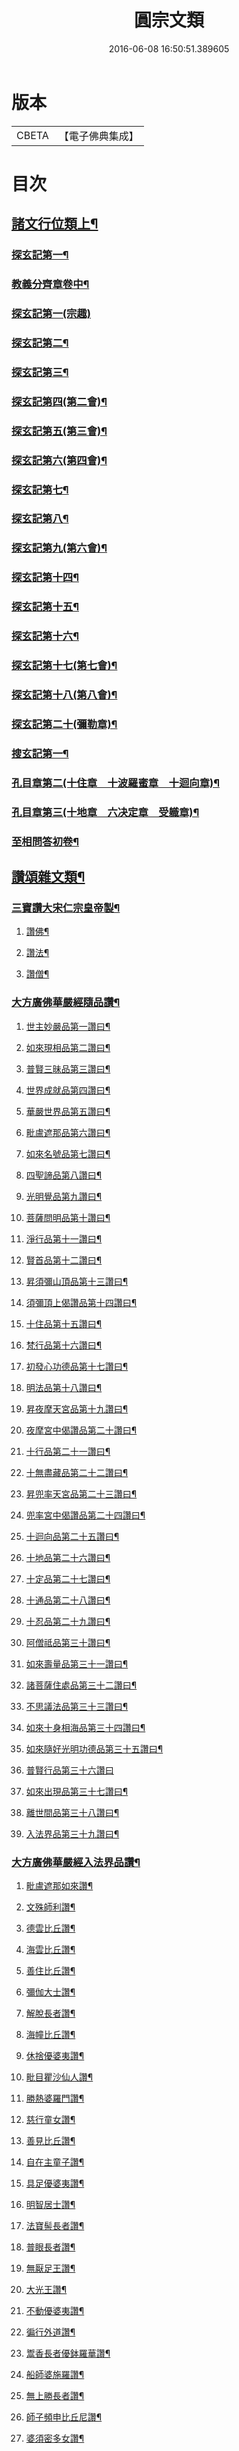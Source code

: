 #+TITLE: 圓宗文類 
#+DATE: 2016-06-08 16:50:51.389605

* 版本
 |     CBETA|【電子佛典集成】|

* 目次
** [[file:KR6e0134_014.txt::014-0530a3][諸文行位類上¶]]
*** [[file:KR6e0134_014.txt::014-0530a4][探玄記第一¶]]
*** [[file:KR6e0134_014.txt::014-0530b2][教義分齊章卷中¶]]
*** [[file:KR6e0134_014.txt::014-0531c24][探玄記第一(宗趣)]]
*** [[file:KR6e0134_014.txt::014-0532a13][探玄記第二¶]]
*** [[file:KR6e0134_014.txt::014-0532b11][探玄記第三¶]]
*** [[file:KR6e0134_014.txt::014-0532c22][探玄記第四(第二會)¶]]
*** [[file:KR6e0134_014.txt::014-0536b13][探玄記第五(第三會)¶]]
*** [[file:KR6e0134_014.txt::014-0537c5][探玄記第六(第四會)¶]]
*** [[file:KR6e0134_014.txt::014-0538c15][探玄記第七¶]]
*** [[file:KR6e0134_014.txt::014-0539c19][探玄記第八¶]]
*** [[file:KR6e0134_014.txt::014-0540a17][探玄記第九(第六會)¶]]
*** [[file:KR6e0134_014.txt::014-0542a11][探玄記第十四¶]]
*** [[file:KR6e0134_014.txt::014-0542b17][探玄記第十五¶]]
*** [[file:KR6e0134_014.txt::014-0543a18][探玄記第十六¶]]
*** [[file:KR6e0134_014.txt::014-0544c15][探玄記第十七(第七會)¶]]
*** [[file:KR6e0134_014.txt::014-0546a2][探玄記第十八(第八會)¶]]
*** [[file:KR6e0134_014.txt::014-0547b6][探玄記第二十(彌勒章)¶]]
*** [[file:KR6e0134_014.txt::014-0547b18][搜玄記第一¶]]
*** [[file:KR6e0134_014.txt::014-0547c8][孔目章第二(十住章　十波羅蜜章　十迴向章)¶]]
*** [[file:KR6e0134_014.txt::014-0548a21][孔目章第三(十地章　六决定章　受軄章)¶]]
*** [[file:KR6e0134_014.txt::014-0549b18][至相問答初卷¶]]
** [[file:KR6e0134_022.txt::022-0549c3][讚頌雜文類¶]]
*** [[file:KR6e0134_022.txt::022-0549c4][三寶讚大宋仁宗皇帝製¶]]
**** [[file:KR6e0134_022.txt::022-0549c5][讚佛¶]]
**** [[file:KR6e0134_022.txt::022-0549c8][讚法¶]]
**** [[file:KR6e0134_022.txt::022-0549c11][讚僧¶]]
*** [[file:KR6e0134_022.txt::022-0549c14][大方廣佛華嚴經隨品讚¶]]
**** [[file:KR6e0134_022.txt::022-0549c18][世主妙嚴品第一讚曰¶]]
**** [[file:KR6e0134_022.txt::022-0550a3][如來現相品第二讚曰¶]]
**** [[file:KR6e0134_022.txt::022-0550a8][普賢三昧品第三讚曰¶]]
**** [[file:KR6e0134_022.txt::022-0550a13][世界成就品第四讚曰¶]]
**** [[file:KR6e0134_022.txt::022-0550a18][華嚴世界品第五讚曰¶]]
**** [[file:KR6e0134_022.txt::022-0550a23][毗盧遮那品第六讚曰¶]]
**** [[file:KR6e0134_022.txt::022-0550b5][如來名號品第七讚曰¶]]
**** [[file:KR6e0134_022.txt::022-0550b10][四聖諦品第八讚曰¶]]
**** [[file:KR6e0134_022.txt::022-0550b15][光明覺品第九讚曰¶]]
**** [[file:KR6e0134_022.txt::022-0550b22][菩薩問明品第十讚曰¶]]
**** [[file:KR6e0134_022.txt::022-0550c8][淨行品第十一讚曰¶]]
**** [[file:KR6e0134_022.txt::022-0550c12][賢首品第十二讚曰¶]]
**** [[file:KR6e0134_022.txt::022-0550c19][昇須彌山頂品第十三讚曰¶]]
**** [[file:KR6e0134_022.txt::022-0550c24][須彌頂上偈讚品第十四讚曰¶]]
**** [[file:KR6e0134_022.txt::022-0551a5][十住品第十五讚曰¶]]
**** [[file:KR6e0134_022.txt::022-0551a14][梵行品第十六讚曰¶]]
**** [[file:KR6e0134_022.txt::022-0551a18][初發心功德品第十七讚曰¶]]
**** [[file:KR6e0134_022.txt::022-0551a23][明法品第十八讚曰¶]]
**** [[file:KR6e0134_022.txt::022-0551b4][昇夜摩天宮品第十九讚曰¶]]
**** [[file:KR6e0134_022.txt::022-0551b10][夜摩宮中偈讚品第二十讚曰¶]]
**** [[file:KR6e0134_022.txt::022-0551b13][十行品第二十一讚曰¶]]
**** [[file:KR6e0134_022.txt::022-0551b18][十無盡藏品第二十二讚曰¶]]
**** [[file:KR6e0134_022.txt::022-0551c4][昇兜率天宮品第二十三讚曰¶]]
**** [[file:KR6e0134_022.txt::022-0551c10][兜率宮中偈讚品第二十四讚曰¶]]
**** [[file:KR6e0134_022.txt::022-0551c13][十迴向品第二十五讚曰¶]]
**** [[file:KR6e0134_022.txt::022-0552a2][十地品第二十六讚曰¶]]
**** [[file:KR6e0134_022.txt::022-0552a15][十定品第二十七讚曰¶]]
**** [[file:KR6e0134_022.txt::022-0552a20][十通品第二十八讚曰¶]]
**** [[file:KR6e0134_022.txt::022-0552a23][十忍品第二十九讚曰¶]]
**** [[file:KR6e0134_022.txt::022-0552b2][阿僧祗品第三十讚曰¶]]
**** [[file:KR6e0134_022.txt::022-0552b6][如來壽量品第三十一讚曰¶]]
**** [[file:KR6e0134_022.txt::022-0552b10][諸菩薩住處品第三十二讚曰¶]]
**** [[file:KR6e0134_022.txt::022-0552b13][不思議法品第三十三讚曰¶]]
**** [[file:KR6e0134_022.txt::022-0552b18][如來十身相海品第三十四讚曰¶]]
**** [[file:KR6e0134_022.txt::022-0552b21][如來隨好光明功德品第三十五讚曰¶]]
**** [[file:KR6e0134_022.txt::022-0552b24][普賢行品第三十六讚曰]]
**** [[file:KR6e0134_022.txt::022-0552c8][如來出現品第三十七讚曰¶]]
**** [[file:KR6e0134_022.txt::022-0552c16][離世間品第三十八讚曰¶]]
**** [[file:KR6e0134_022.txt::022-0552c23][入法界品第三十九讚曰¶]]
*** [[file:KR6e0134_022.txt::022-0553a14][大方廣佛華嚴經入法界品讚¶]]
**** [[file:KR6e0134_022.txt::022-0553a17][毗盧遮那如來讚¶]]
**** [[file:KR6e0134_022.txt::022-0553a20][文殊師利讚¶]]
**** [[file:KR6e0134_022.txt::022-0553a23][德雲比丘讚¶]]
**** [[file:KR6e0134_022.txt::022-0553b2][海雲比丘讚¶]]
**** [[file:KR6e0134_022.txt::022-0553b5][善住比丘讚¶]]
**** [[file:KR6e0134_022.txt::022-0553b8][彌伽大士讚¶]]
**** [[file:KR6e0134_022.txt::022-0553b11][解脫長者讚¶]]
**** [[file:KR6e0134_022.txt::022-0553b14][海幢比丘讚¶]]
**** [[file:KR6e0134_022.txt::022-0553b17][休捨優婆夷讚¶]]
**** [[file:KR6e0134_022.txt::022-0553b20][毗目瞿沙仙人讚¶]]
**** [[file:KR6e0134_022.txt::022-0553b23][勝熱婆羅門讚¶]]
**** [[file:KR6e0134_022.txt::022-0553c2][慈行童女讚¶]]
**** [[file:KR6e0134_022.txt::022-0553c5][善見比丘讚¶]]
**** [[file:KR6e0134_022.txt::022-0553c8][自在主童子讚¶]]
**** [[file:KR6e0134_022.txt::022-0553c11][具足優婆夷讚¶]]
**** [[file:KR6e0134_022.txt::022-0553c14][明智居士讚¶]]
**** [[file:KR6e0134_022.txt::022-0553c17][法寶髻長者讚¶]]
**** [[file:KR6e0134_022.txt::022-0553c20][普眼長者讚¶]]
**** [[file:KR6e0134_022.txt::022-0553c23][無厭足王讚¶]]
**** [[file:KR6e0134_022.txt::022-0554a2][大光王讚¶]]
**** [[file:KR6e0134_022.txt::022-0554a5][不動優婆夷讚¶]]
**** [[file:KR6e0134_022.txt::022-0554a8][徧行外道讚¶]]
**** [[file:KR6e0134_022.txt::022-0554a11][鬻香長者優鉢羅華讚¶]]
**** [[file:KR6e0134_022.txt::022-0554a14][船師婆施羅讚¶]]
**** [[file:KR6e0134_022.txt::022-0554a17][無上勝長者讚¶]]
**** [[file:KR6e0134_022.txt::022-0554a20][師子頻申比丘尼讚¶]]
**** [[file:KR6e0134_022.txt::022-0554a23][婆須密多女讚¶]]
**** [[file:KR6e0134_022.txt::022-0554b2][鞞瑟𦙁羅居士讚¶]]
**** [[file:KR6e0134_022.txt::022-0554b5][觀自在菩薩讚¶]]
**** [[file:KR6e0134_022.txt::022-0554b8][正趣菩薩讚¶]]
**** [[file:KR6e0134_022.txt::022-0554b11][大天神讚¶]]
**** [[file:KR6e0134_022.txt::022-0554b14][安住地神讚¶]]
**** [[file:KR6e0134_022.txt::022-0554b17][婆那婆演底主夜神讚¶]]
**** [[file:KR6e0134_022.txt::022-0554b20][普德淨光主夜神讚¶]]
**** [[file:KR6e0134_022.txt::022-0554b23][喜目觀察主夜神讚¶]]
**** [[file:KR6e0134_022.txt::022-0554c2][普救眾生妙德主夜神讚¶]]
**** [[file:KR6e0134_022.txt::022-0554c5][寂靜音海主夜神讚¶]]
**** [[file:KR6e0134_022.txt::022-0554c8][守護一切城增長威力主夜神讚¶]]
**** [[file:KR6e0134_022.txt::022-0554c11][開敷樹華主夜神讚¶]]
**** [[file:KR6e0134_022.txt::022-0554c14][大願精進力救護眾生主夜神讚¶]]
**** [[file:KR6e0134_022.txt::022-0554c17][妙德圓滿主夜神讚¶]]
**** [[file:KR6e0134_022.txt::022-0554c20][釋種女瞿波讚¶]]
**** [[file:KR6e0134_022.txt::022-0554c23][佛母摩耶夫人讚¶]]
**** [[file:KR6e0134_022.txt::022-0555a2][天主光女讚¶]]
**** [[file:KR6e0134_022.txt::022-0555a5][徧友童子師讚¶]]
**** [[file:KR6e0134_022.txt::022-0555a8][善知眾藝童子讚¶]]
**** [[file:KR6e0134_022.txt::022-0555a11][賢勝優婆夷讚¶]]
**** [[file:KR6e0134_022.txt::022-0555a14][堅固解脫長者讚¶]]
**** [[file:KR6e0134_022.txt::022-0555a17][妙月長者讚¶]]
**** [[file:KR6e0134_022.txt::022-0555a20][無勝軍長者讚¶]]
**** [[file:KR6e0134_022.txt::022-0555a23][最寂靜婆羅門讚¶]]
**** [[file:KR6e0134_022.txt::022-0555b2][德生童子有德童女讚¶]]
**** [[file:KR6e0134_022.txt::022-0555b5][彌勒菩薩讚¶]]
**** [[file:KR6e0134_022.txt::022-0555b8][再見文殊師利菩薩讚¶]]
**** [[file:KR6e0134_022.txt::022-0555b11][普賢菩薩讚¶]]
*** [[file:KR6e0134_022.txt::022-0555b14][華嚴剎海變相讚清凉　述¶]]
*** [[file:KR6e0134_022.txt::022-0555b18][毗盧遮那佛華藏世界圖讚¶]]
*** [[file:KR6e0134_022.txt::022-0555c6][華嚴宗主賢首國師真讚¶]]
**** [[file:KR6e0134_022.txt::022-0555c10][其二¶]]
**** [[file:KR6e0134_022.txt::022-0555c13][其三¶]]
**** [[file:KR6e0134_022.txt::022-0555c16][其四¶]]
*** [[file:KR6e0134_022.txt::022-0555c19][勑寫京大興唐寺華嚴新舊兩經并疏主翻¶]]
*** [[file:KR6e0134_022.txt::022-0556a7][終南山至相寺智儼尊者真讚¶]]
*** [[file:KR6e0134_022.txt::022-0556a14][海東華嚴始祖浮石尊者讚(并序)¶]]
*** [[file:KR6e0134_022.txt::022-0556b12][天后朝復禮法師問天下學士真妄偈¶]]
*** [[file:KR6e0134_022.txt::022-0556b17][安國寺利涉法師答(開天中天后朝人)¶]]
*** [[file:KR6e0134_022.txt::022-0556b22][興唐寺華嚴疏主澄觀答(元和中人)¶]]
*** [[file:KR6e0134_022.txt::022-0556c3][章敬寺大德懷暉答(元和中人)¶]]
*** [[file:KR6e0134_022.txt::022-0556c8][安國寺洪滔禪師答(章敬同學)¶]]
*** [[file:KR6e0134_022.txt::022-0556c13][雲華寺海法師答¶]]
*** [[file:KR6e0134_022.txt::022-0556c18][終南山草堂寺沙門宗密申明禮法師意¶]]
*** [[file:KR6e0134_022.txt::022-0557b16][學人多謂真能生妄故疑妄不窮盡為決此¶]]
*** [[file:KR6e0134_022.txt::022-0557b22][和諍篇¶]]
*** [[file:KR6e0134_022.txt::022-0557c2][證道頌清凉　述¶]]
*** [[file:KR6e0134_022.txt::022-0557c6][黃蘖禪師頌¶]]
*** [[file:KR6e0134_022.txt::022-0557c11][羅漢和尚頌¶]]
*** [[file:KR6e0134_022.txt::022-0557c16][依真空絕相詠禪白居易　述¶]]
*** [[file:KR6e0134_022.txt::022-0557c21][約理事無礙和(此下四首)沙門思存　述¶]]
*** [[file:KR6e0134_022.txt::022-0558a2][示圓宗周徧含容¶]]
*** [[file:KR6e0134_022.txt::022-0558a7][依報¶]]
*** [[file:KR6e0134_022.txt::022-0558a10][正報¶]]
*** [[file:KR6e0134_022.txt::022-0558a13][真空絕相觀頌(此下四首)沙門有誠　述¶]]
*** [[file:KR6e0134_022.txt::022-0558a16][理事無礙觀頌¶]]
*** [[file:KR6e0134_022.txt::022-0558a19][周偏含觀頌¶]]
*** [[file:KR6e0134_022.txt::022-0558a22][送花嚴法師傳教東歸¶]]
*** [[file:KR6e0134_022.txt::022-0558b3][送廣華嚴歸雪竇沙門仁岳　述¶]]
*** [[file:KR6e0134_022.txt::022-0558b6][示眾(此下五首)沙門元照　述¶]]
*** [[file:KR6e0134_022.txt::022-0558b15][脩性齊¶]]
*** [[file:KR6e0134_022.txt::022-0558b20][資深齊¶]]
*** [[file:KR6e0134_022.txt::022-0558b24][隷業齊]]
*** [[file:KR6e0134_022.txt::022-0558c6][策門三道沙門淨源　述¶]]
**** [[file:KR6e0134_022.txt::022-0558c7][賢首判論¶]]
**** [[file:KR6e0134_022.txt::022-0558c14][判教有差¶]]
**** [[file:KR6e0134_022.txt::022-0558c20][儒釋言性¶]]
*** [[file:KR6e0134_022.txt::022-0559a4][賢首國師寄海東書¶]]
*** [[file:KR6e0134_022.txt::022-0559b5][華嚴經社石記¶]]
*** [[file:KR6e0134_022.txt::022-0559c2][大宋諸朝賢書大方廣佛華嚴經序¶]]
*** [[file:KR6e0134_022.txt::022-0560a9][華嚴經讚序朱長文　述¶]]
*** [[file:KR6e0134_022.txt::022-0560b20][華嚴九會禮文序¶]]
*** [[file:KR6e0134_022.txt::022-0560c8][法界觀門鈔序¶]]
*** [[file:KR6e0134_022.txt::022-0561a17][新注法界觀序呂參政　述¶]]
*** [[file:KR6e0134_022.txt::022-0561b12][法界觀門鈔序沙門曇雅　述¶]]
*** [[file:KR6e0134_022.txt::022-0561c8][教義分齊章重校序(此下三首)淨源　述¶]]
*** [[file:KR6e0134_022.txt::022-0562a5][還源觀疏鈔輔解序¶]]
*** [[file:KR6e0134_022.txt::022-0562a18][法界觀助修記序¶]]
*** [[file:KR6e0134_022.txt::022-0562b7][西湖昭慶寺結淨行社集總序¶]]
*** [[file:KR6e0134_022.txt::022-0562c20][施華嚴經淨行品序¶]]
*** [[file:KR6e0134_022.txt::022-0563a18][西湖結社詩序¶]]
*** [[file:KR6e0134_022.txt::022-0563b21][大宋杭州西湖昭慶寺結社碑銘(并序)¶]]
*** [[file:KR6e0134_022.txt::022-0564b17][眾請僧傳講華嚴經成名疏¶]]
*** [[file:KR6e0134_022.txt::022-0564c11][具請人位(據人數多少資次排列他皆倣此)¶]]
*** [[file:KR6e0134_022.txt::022-0564c24][請講大方廣佛華嚴經疏揚傑　述¶]]
*** [[file:KR6e0134_022.txt::022-0565a12][眾請僧傳講楞嚴經成名疏(此下三首出僧家詞疏)¶]]
*** [[file:KR6e0134_022.txt::022-0565a22][眾請僧傳講圓覺經成名疏¶]]
*** [[file:KR6e0134_022.txt::022-0565b8][皇明年齡億萬謹疏¶]]
*** [[file:KR6e0134_022.txt::022-0565b17][故修南山儼和尚報恩社會願文(此下五首)¶]]
*** [[file:KR6e0134_022.txt::022-0566a11][海東華嚴初祖忌晨願文¶]]
*** [[file:KR6e0134_022.txt::022-0566a17][杜師之慧化乎伏惟¶]]
*** [[file:KR6e0134_022.txt::022-0566b16][華嚴社會願文¶]]
*** [[file:KR6e0134_022.txt::022-0566c14][華嚴經社會願文¶]]
*** [[file:KR6e0134_022.txt::022-0567b11][華嚴佛國寺阿彌陀佛畵像讚¶]]

* 卷
[[file:KR6e0134_014.txt][圓宗文類 14]]
[[file:KR6e0134_022.txt][圓宗文類 22]]

